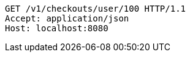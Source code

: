 [source,http,options="nowrap"]
----
GET /v1/checkouts/user/100 HTTP/1.1
Accept: application/json
Host: localhost:8080

----